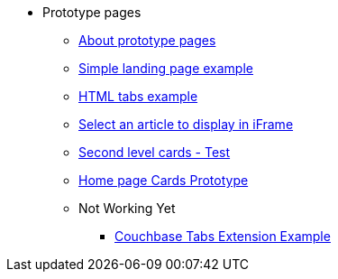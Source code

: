 * Prototype pages
** xref:about-prototype-pages.adoc[About prototype pages]
** xref:simple-landing-page-example.adoc[Simple landing page example]
** xref:html-tabs-example.adoc[HTML tabs example]
** xref:select-an-article-to-display.adoc[Select an article to display in iFrame]
** xref:second-level-cards-test.adoc[Second level cards - Test]
** xref:home-page-cards-prototype.adoc[Home page Cards Prototype]
** Not Working Yet
*** xref:couchbase-tabs.adoc[Couchbase Tabs Extension Example]
